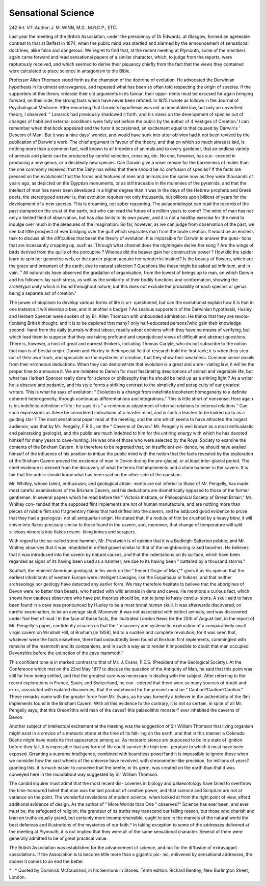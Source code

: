 Sensational Science
=====================

242
Art. V.?
:Author: J. M. WINN, M.D., M.R.C.P., ETC.

Last year the meeting of the British Association, under the
presidency of Dr Edwards, at Glasgow, formed an agreeable
contrast to that at Belfast in 1874, when the public mind was
startled and alarmed by the announcement of sensational
doctrines, alike false and dangerous. We regret to find that,
at the recent meeting at Plymouth, some of the members again
came forward and read sensational papers of a similar character,
which, to judge from the reports, were rapturously received, and
which seemed to derive their piquancy chiefly from the fact
that the views they contained were calculated to place science
in antagonism to the Bible.

Professor Allen Thomson stood forth as the champion of the
doctrine of evolution. He advocated the Darwinian hypothesis
in its utmost extravagance, and repeated what has been so often
told respecting the origin of species. If the supporters of this
theory reiterate their old arguments in its favour, their oppo-
nents must be excused for again bringing forward, on their
side, the strong facts which have never been refuted.
In 1875 I wrote as follows in the Journal of Psychological
Medicine. After remarking that Darwin's hypothesis was not
an immutable law, but only an unverified theory, I observed:
" Lamarck had previously shadowed it forth, and his views on
the development of species out of changes of habit and external
conditions were fully set before the public by the author of
4 Vestiges of Creation.' I can remember when that book
appeared and the furor it occasioned, an excitement equal
to that caused by Darwin's ' Descent of Man.' But it was
a nine days' wonder, and would have sunk into utter oblivion
had it not been revived by the publication of Darwin's work.
The chief argument in favour of the theory, and that on which
so much stress is laid, is nothing more than a common fact,
well known to all breeders of animals and to every gardener,
that an endless variety of animals and plants can be produced
by careful selection, crossing, etc. No one, however, has suc-
ceeded in producing a new genus, or a decidedly new species.
Can Darwin give a wiser reason for the barrenness of mules
than the one commonly received, that the Deity has willed
that there should be no confusion of species? If the facts
are pressed on the evolutionist that the forms and features
of men and animals are the same now as they were thousands
of years ago, as depicted on the Egyptian monuments, or as
still traceable in tlie mummies of the pyramids, and that the
intellect of man has never been developed in a higher degree
than it was in the days of the Hebrew prophets and Greek
poets, the stereotyped answer is, that evolution requires not
only thousands, but billions upon billions of years for the
development of a new species. This is dreaming, not sober
reasoning. The palaeontologist can read the records of the
past stamped on the crust of the earth, but who can read the
future of a million years to come? The mind of man has
not only a limited field of observation, but has also limits to its
own power, and it is not a healthy exercise for the mind to
indulge over much in the pleasures of the imagination. So far,
however, as we can judge from observation of the past, we see
but little prospect of ever bridging over the gulf which
separates man from the brute creation. It would be an endless
task to discuss all the difficulties that beset the theory of
evolution. It is impossible for Darwin to answer the ques-
tions that are incessantly cropping up, such as: Through what
channel does the nightingale derive her song ? Are the wings of
birds derived from the quills of the porcupine ? Whence did
the beaver gain her constructive power ? How did the spider
learn to spin her geometric web, or the carrier pigeon acquire
her wonderful instinct? Is the beauty of flowers, which are the
grace and ornament of the earth, due to natural selection ?
Questions like these might be asked ad infinitum, and in vain.
" All naturalists have observed the gradation of organisation,
from the lowest of beings up to man, on which Darwin and his
followers lay such stress, as well as the similarity of their bodily
functions and conformation, showing the archetypal unity which
is found throughout nature; but this does not exclude the
probability of each species or genus being a separate act of
creation."

The power of bioplasm to develop various forms of life is un-
questioned, but can the evolutionist explain how it is that in
one instance it will develop a bee, and in another a badger ?
As zealous supporters of the Darwinian hypothesis, Huxley
and Herbert Spencer were spoken of by Br: Allen Thomson
with unbounded admiration. He thinks that they are revolu-
tionising British thought; and it is to be deplored that many?
only half-educated persons?who gain their knowledge second-
hand from the daily journals without labour, readily adopt
opinions which they have no means of verifying, but which lead
them to suppose that they are taking profound and unprejudiced
views of difficult and abstract questions. There is, however, a
host of great and earnest thinkers, including Thomas Carlyle,
who do not subscribe to the notion that man is of bestial origin.
Darwin and Huxley in their special field of research hold the
first rank; it is when they step out of their own track, and
speculate on the mysteries of creation, that they show their
weakness. Common sense recoils from their erroneous deductions.
When they can demonstrate that evolution is a great and unde-
viating law, it will be the proper time to announce it. We are
indebted to Darwin for most fascinating descriptions of animal
and vegetable life, but what has Herbert Spencer really done for
science or philosophy that he should be held up as a shining light ?
As a writer he is obscure and pedantic, and his style forms a
striking contrast to the simplicity and perspicuity of our greatest
writers. This is what he says of evolution: " Evolution is a
change from indefinite incoherent homogeneity to a definite
coherent heterogeneity, through continuous differentiations and
integrations." This is little short of nonsense. Here again is
his indefinite definition of life : he says it is " a continuous
adjustment of internal relations to external relations." Can
such expressions as these be considered indications of a master
mind, and is such a teacher to be looked up to as a guiding star ?
The most sensational paper read at the meeting, and the one
which seems to have attracted the largest audience, was that
by Mr. Pengelly, F.R.S., on the " Caverns of Devon." Mr.
Pengelly is well known as a most enthusiastic and painstaking
geologist, and the public are much indebted to him for the
untiring energy with which he has devoted himself for many
years to cave-hunting. He was one of those who were selected
by the Royal Society to examine the contents of the Brixham
Cavern. It is therefore to be regretted that, on insufficient evi-
dence, he should have availed himself of the influence of his
position to imbue the public mind with the notion that the facts
revealed by the exploration of the Brixham Cavern proved the
existence of man in Devon during the pre-glacial, or at least
inter-glacial period. The chief evidence is derived from the
discovery of what he terms flint implements and a stone hammer
in the cavern. It is fair that the public should know what has
been said on the other side of the question.

Mr. Whitley, whose talent, enthusiasm, and geological attain-
ments are not inferior to those of Mr. Pengelly, has made most
careful examinations of the Brixham Cavern, and his deductions
are diametrically opposed to those of the former gentleman.
In several papers which he read before the " Victoria Institute,
or Philosophical Society of Grreat Britain," Mr. Whitley con-
tended that the supposed flint implements are not of human
manufacture, and are nothing more than pieces of rubble flint
and fragmentary flakes that had drifted into the cavern, and
he adduced good evidence to prove that they had a geological,
not ail antiquarian origin. He stated that, if a nodule of flint
be crushed by a heavy blow, it will shiver into flakes precisely
similar to those found in the cavern, and, moreover, that change
of temperature will split silicious minerals into flakes resem-
bling knives and scrapers.

With regard to the so-called stone hammer, Mr. Prestwich
is of opinion that it is a Budleigh-Salterton pebble; and Mr.
Whitley observes that it was imbedded in drifted gravel similar
to that of the neighbouring raised beaches. He believes that
it was introduced into the cavern by natural causes, and that
the indentations on its surface, which have been regarded as
signs of its having been used as a hammer, are due to its having
been " battered by a thousand storms."

Southall, the eminent American geologist, in his work on
the " Eecent Origin of Man,"* gives it as his opinion that the
earliest inhabitants of western Europe were intelligent savages,
like the Esquimaux or Indians, and that neither archaeology nor
geology have detected any earlier form. We may therefore
hesitate to believe that the aborigines of Devon were no better
than beasts, who herded with wild animals in dens and caves.
He mentions a curious fact, which shows how cautious observers
who have pet theories should be, not to jump to hasty conclu-
sions. A skull said to have been found in a cave was pronounced
by Huxley to be a most brutal human skull. It was afterwards
discovered, on careful examination, to be an average skull.
Moreover, it was not associated with extinct animals, and was
discovered under five feet of mud ! In the face of these facts,
the Illustrated London News for the 25th of August last, in
the report of Mr. Pengelly's paper, confidently assures us that
the " discovery and systematic exploration of a comparatively
small virgin cavern on Windmill Hill, at Brixham [in 1858],
led to a sudden and complete revolution, for it was seen that,
whatever were the facts elsewhere, there had undoubtedly been
found at Brixham flint implements, commingled with remains
of the mammoth and its companions, and in such a way as to
render it impossible to doubt that man occupied Devonshire
before the extinction of the cave mammoth."

This confident tone is in marked contrast to that of Mr. J.
Evans, F.E.S. (President of the Geological Society). At the
Conference which met on the 22nd May 1877 to discuss the
question of the Antiquity of Man, he said that this point was
still far from being settled, and that the greatest care was
necessary in dealing with the subject. After referring to the
recent explorations in France, Spain, and Switzerland, he con-
sidered that there were so many sources of doubt and error,
associated with isolated discoveries, that the watchword for the
present must be " Caution?Caution?Caution." These remarks
come with the greater force from Mr. Evans, as he was formerly
a believer in the authenticity of the flint implements found in
the Brixham Cavern. With all this evidence to the contrary, it
is not so certain, in spite of all Mr. Pengelly says, that this
Orson?this wild man of the caves? this palaeolithic monster?
ever inhabited the caverns of Devon.

Another subject of intellectual excitement at the meeting
was the suggestion of Sir William Thomson that living organism
might exist in a crevice of a meteoric stone at the time of its fall-
ing on the earth, and that in this manner a Colorado Beetle might
have made its first appearance among us. As meteoric stones
are supposed to be in a state of ignition before they fall, it is
impossible that any form of life could survive the high tem-
perature to which it must have been exposed. Grranting a
supreme intelligence, combined with boundless power?and it
is impossible to ignore these when we consider how the vast
wheels of the universe have revolved, with chronometer-like
precision, for millions of years?granting this, it is much easier
to conceive that the beetle, or its germ, was created on the
earth than that it was conveyed here in the roundabout way
suggested by Sir William Thomson.

The candid inquirer must admit that the most recent dis-
coveries in biology and palaeontology have failed to overthrow
the time-honoured belief that man was the last product of
creative power, and that science and Scripture are not at
variance on the point. The wonderful revelations of modern
science, when looked at from the right point of view, afford
additional evidence of design. As the author of " More Worlds
than One " observes?" Science has ever been, and ever must be,
the safeguard of religion; the grandeur of its truths may
transcend our failing reason, but those who cherish and lean on
truths equally grand, but certainly more incomprehensible,
ought to see in the marvels of the natural world the best
defences and illustrations of the mysteries of our faith.*
In taking exception to some of the addresses delivered at
the meeting at Plymouth, it is not implied that they were all
of the same sensational character. Several of them were
generally admitted to be of great practical value.

The British Association was established for the advancement
of science, and not for the diffusion of extravagant speculations.
If the Association is to become little more than a gigantic pic-
nic, enlivened by sensational addresses, the sooner it comes to
an end the better.

" . * Quoted by Dominick McCausland, in his Sermons in Stones. Tenth
edition. Richard Bentloy, New Burlington Street, London.
